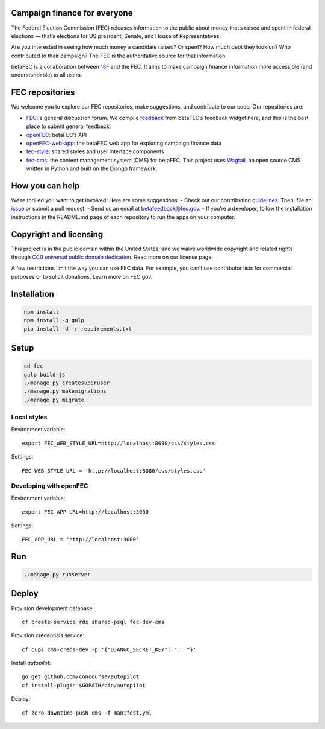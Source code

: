 
Campaign finance for everyone
=======
The Federal Election Commission (FEC) releases information to the public about money that’s raised and spent in federal elections — that’s elections for US president, Senate, and House of Representatives. 

Are you interested in seeing how much money a candidate raised? Or spent? How much debt they took on? Who contributed to their campaign? The FEC is the authoritative source for that information.

betaFEC is a collaboration between `18F <http://18f.gsa.gov>`_ and the FEC. It aims to make campaign finance information more accessible (and understandable) to all users. 

FEC repositories 
=======
We welcome you to explore our FEC repositories, make suggestions, and contribute to our code. Our repositories are:

- `FEC <https://github.com/18F/fec>`_: a general discussion forum. We compile `feedback <https://github.com/18F/fec/issues>`_ from betaFEC’s feedback widget here, and this is the best place to submit general feedback.
- `openFEC <https://github.com/18F/openfec>`_: betaFEC’s API
- `openFEC-web-app <https://github.com/18f/openfec-web-app>`_: the betaFEC web app for exploring campaign finance data
- `fec-style <https://github.com/18F/fec-style>`_: shared styles and user interface components
- `fec-cms <https://github.com/18F/fec-cms>`_: the content management system (CMS) for betaFEC. This project uses `Wagtail <https://github.com/torchbox/wagtail>`_, an open source CMS written in Python and built on the Django framework.

How you can help
=======
We’re thrilled you want to get involved! Here are some suggestions:
- Check out our contributing `guidelines <https://github.com/18F/openfec/blob/master/CONTRIBUTING.md>`_. Then, file an `issue <https://github.com/18F/fec/issues>`_ or submit a pull request.
- Send us an email at betafeedback@fec.gov. 
- If you’re a developer, follow the installation instructions in the README.md page of each repository to run the apps on your computer. 

Copyright and licensing
=======
This project is in the public domain within the United States, and we waive worldwide copyright and related rights through `CC0 universal public domain dedication <https://creativecommons.org/publicdomain/zero/1.0/>`_. Read more on our license page.

A few restrictions limit the way you can use FEC data. For example, you can’t use contributor lists for commercial purposes or to solicit donations. Learn more on FEC.gov.

Installation
=======

.. code::

    npm install
    npm install -g gulp
    pip install -U -r requirements.txt

Setup
=====

.. code::

    cd fec
    gulp build-js
    ./manage.py createsuperuser
    ./manage.py makemigrations
    ./manage.py migrate

Local styles
------------

Environment variable: ::

    export FEC_WEB_STYLE_URL=http://localhost:8080/css/styles.css

Settings: ::

    FEC_WEB_STYLE_URL = 'http://localhost:8080/css/styles.css'

Developing with openFEC
-----------------------

Environment variable: ::

    export FEC_APP_URL=http://localhost:3000

Settings: ::

    FEC_APP_URL = 'http://localhost:3000'

Run
===

.. code::
    
    ./manage.py runserver

Deploy
======

Provision development database: ::

    cf create-service rds shared-psql fec-dev-cms

Provision credentials service: ::

    cf cups cms-creds-dev -p '{"DJANGO_SECRET_KEY": "..."}'

Install `autopilot`: ::

    go get github.com/concourse/autopilot
    cf install-plugin $GOPATH/bin/autopilot

Deploy: ::

    cf zero-downtime-push cms -f manifest.yml
